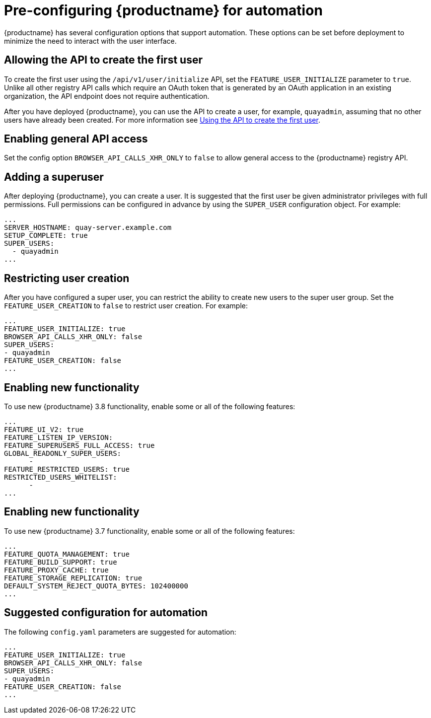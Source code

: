 :_content-type: CONCEPT
[id="config-preconfigure-automation"]
= Pre-configuring {productname} for automation

{productname} has several configuration options that support automation. These options can be set before deployment to minimize the need to interact with the user interface.

[id="allowing-the-api-to-create-first-user"]
== Allowing the API to create the first user

To create the first user using the `/api/v1/user/initialize` API, set the `FEATURE_USER_INITIALIZE` parameter to `true`. Unlike all other registry API calls which require an OAuth token that is generated by an OAuth application in an existing organization, the API endpoint does not require authentication.

After you have deployed {productname}, you can use the API to create a user, for example, `quayadmin`, assuming that no other users have already been created. For more information see link:https://access.redhat.com/documentation/en-us/red_hat_quay/3.8/html-single/deploying_the_red_hat_quay_operator_on_openshift_container_platform/index#using-the-api-to-create-first-user[Using the API to create the first user].

[id="enabling-general-api-access"]
== Enabling general API access

Set the config option `BROWSER_API_CALLS_XHR_ONLY` to `false` to allow general access to the {productname} registry API.

[id="adding-super-user"]
== Adding a superuser

After deploying {productname}, you can create a user. It is suggested that the first user be given administrator privileges with full permissions. Full permissions can be configured in advance by using the `SUPER_USER` configuration object. For example:

[source,yaml]
----
...
SERVER_HOSTNAME: quay-server.example.com
SETUP_COMPLETE: true
SUPER_USERS:
  - quayadmin
...
----

[id="restricting-user-creation"]
== Restricting user creation

After you have configured a super user, you can restrict the ability to create new users to the super user group. Set the `FEATURE_USER_CREATION`  to `false` to restrict user creation. For example:

[source,yaml]
----
...
FEATURE_USER_INITIALIZE: true
BROWSER_API_CALLS_XHR_ONLY: false
SUPER_USERS:
- quayadmin
FEATURE_USER_CREATION: false
...
----

[id="enabling-new-functionality-38"]
== Enabling new functionality

To use new {productname} 3.8 functionality, enable some or all of the following features:

[source,yaml]
----
...
FEATURE_UI_V2: true
FEATURE_LISTEN_IP_VERSION:
FEATURE_SUPERUSERS_FULL_ACCESS: true
GLOBAL_READONLY_SUPER_USERS:
      -
FEATURE_RESTRICTED_USERS: true
RESTRICTED_USERS_WHITELIST:
      -
...
----

[id="enabling-new-functionality-37"]
== Enabling new functionality

To use new {productname} 3.7 functionality, enable some or all of the following features:

[source,yaml]
----
...
FEATURE_QUOTA_MANAGEMENT: true
FEATURE_BUILD_SUPPORT: true
FEATURE_PROXY_CACHE: true
FEATURE_STORAGE_REPLICATION: true
DEFAULT_SYSTEM_REJECT_QUOTA_BYTES: 102400000
...
----

[id="suggested-configuration-for-automation"]
== Suggested configuration for automation

The following `config.yaml` parameters are suggested for automation:

[source,yaml]
----
...
FEATURE_USER_INITIALIZE: true
BROWSER_API_CALLS_XHR_ONLY: false
SUPER_USERS:
- quayadmin
FEATURE_USER_CREATION: false
...
----